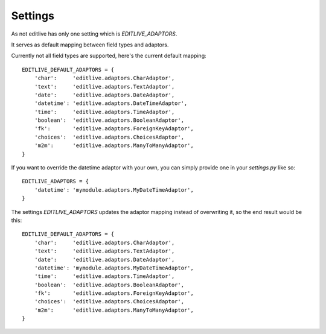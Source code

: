 Settings
++++++++

As not editlive has only one setting which is `EDITLIVE_ADAPTORS`.

It serves as default mapping between field types and adaptors.

Currently not all field types are supported, here's the current default mapping::

    EDITLIVE_DEFAULT_ADAPTORS = {
        'char':     'editlive.adaptors.CharAdaptor',
        'text':     'editlive.adaptors.TextAdaptor',
        'date':     'editlive.adaptors.DateAdaptor',
        'datetime': 'editlive.adaptors.DateTimeAdaptor',
        'time':     'editlive.adaptors.TimeAdaptor',
        'boolean':  'editlive.adaptors.BooleanAdaptor',
        'fk':       'editlive.adaptors.ForeignKeyAdaptor',
        'choices':  'editlive.adaptors.ChoicesAdaptor',
        'm2m':      'editlive.adaptors.ManyToManyAdaptor',
    }


If you want to override the datetime adaptor with your own, you can 
simply provide one in your `settings.py` like so::


    EDITLIVE_ADAPTORS = {
        'datetime': 'mymodule.adaptors.MyDateTimeAdaptor',
    }

The settings `EDITLIVE_ADAPTORS` updates the adaptor mapping instead of 
overwriting it, so the end result would be this::


    EDITLIVE_DEFAULT_ADAPTORS = {
        'char':     'editlive.adaptors.CharAdaptor',
        'text':     'editlive.adaptors.TextAdaptor',
        'date':     'editlive.adaptors.DateAdaptor',
        'datetime': 'mymodule.adaptors.MyDateTimeAdaptor',
        'time':     'editlive.adaptors.TimeAdaptor',
        'boolean':  'editlive.adaptors.BooleanAdaptor',
        'fk':       'editlive.adaptors.ForeignKeyAdaptor',
        'choices':  'editlive.adaptors.ChoicesAdaptor',
        'm2m':      'editlive.adaptors.ManyToManyAdaptor',
    }
